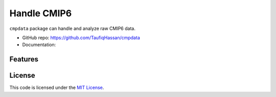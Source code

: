 ===============================
Handle CMIP6
===============================

.. image:: https://img.shields.io/travis/TaufiqHassan/cmpdata.svg
        :target: https://travis-ci.org/TaufiqHassan/cmpdata

.. image:: https://img.shields.io/pypi/v/cmpdata.svg
        :target: https://pypi.python.org/pypi/cmpdata


``cmpdata`` package can handle and analyze raw CMIP6 data.

* GitHub repo: https://github.com/TaufiqHassan/cmpdata
* Documentation: 

Features
--------


License
-------

This code is licensed under the `MIT License`_.

.. _`MIT License`: https://opensource.org/licenses/MIT
